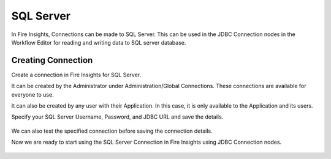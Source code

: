 SQL Server
=========

In Fire Insights, Connections can be made to SQL Server. This can be used in the JDBC Connection nodes in the Workflow Editor for reading and writing data to SQL server database.


Creating Connection
-------------------
Create a connection in Fire Insights for SQL Server.

It can be created by the Administrator under Administration/Global Connections. These connections are available for everyone to use.

It can also be created by any user with their Application. In this case, it is only available to the Application and its users.

Specify your SQL Server Username, Password, and JDBC URL and save the details.

.. figure:: ../../../_assets/connections/sql_connection.PNG
   :alt: Databricks
   :width: 80%

We can also test the specified connection before saving the connection details. 

Now we are ready to start using the SQL Server Connection in Fire Insights using JDBC Connection nodes.

.. figure:: ../../../_assets/connections/sql_connection_usage.PNG
   :alt: Databricks
   :width: 80%
